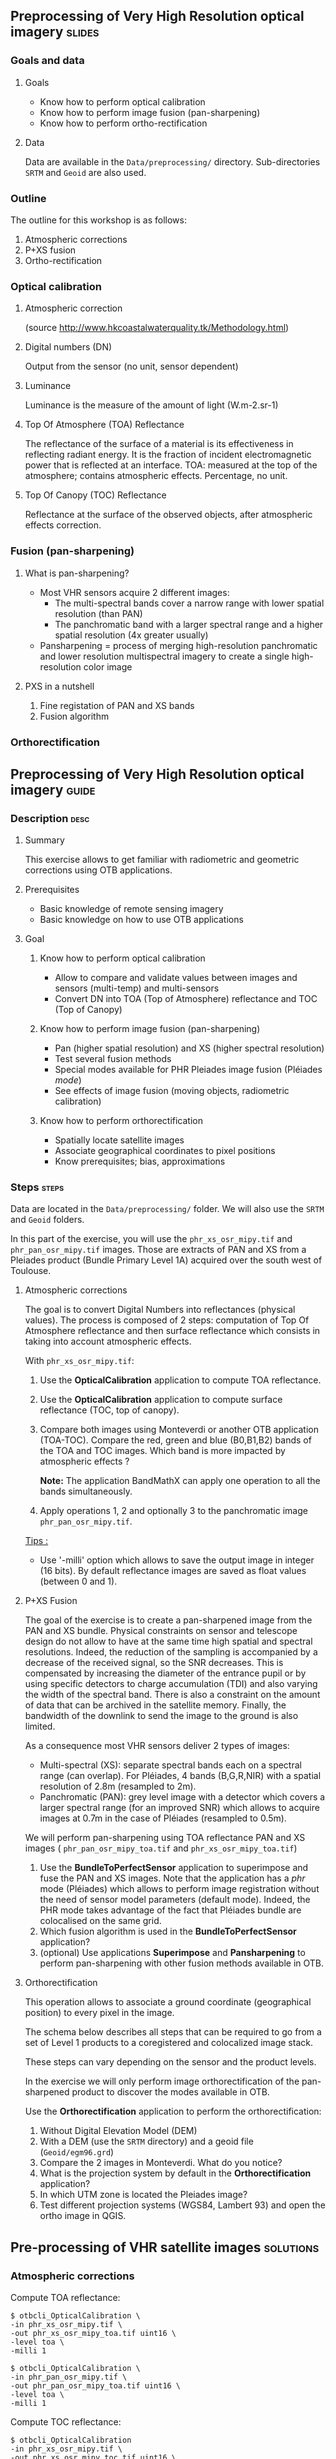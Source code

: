 ** Preprocessing of Very High Resolution optical imagery             :slides:
*** Goals and data
**** Goals
     - Know how to perform optical calibration
     - Know how to perform image fusion (pan-sharpening)
     - Know how to perform ortho-rectification
**** Data
     Data are available in the ~Data/preprocessing/~ directory. Sub-directories
     ~SRTM~ and ~Geoid~ are also used.
*** Outline
    The outline for this workshop is as follows:
    1. Atmospheric corrections
    2. P+XS fusion
    3. Ortho-rectification
*** Optical calibration
**** Atmospheric correction
     #+ATTR_LATEX: :float t :width 0.7\textwidth
     [[file:Images/atmo_correction.png]]
     (source http://www.hkcoastalwaterquality.tk/Methodology.html)
**** Digital numbers (DN)
     Output from the sensor (no unit, sensor dependent)
**** Luminance
     Luminance is the measure of the amount of light (W.m-2.sr-1)
**** Top Of Atmosphere (TOA) Reflectance
     The reflectance of the surface of a material is its effectiveness in
     reflecting radiant energy.
     It is the fraction of incident electromagnetic power that is reflected at an interface.
     TOA: measured at the top of the atmosphere; contains atmospheric effects.
     Percentage, no unit.
**** Top Of Canopy (TOC) Reflectance 
     Reflectance at the surface of the observed objects, after atmospheric effects correction.

*** Fusion (pan-sharpening)
    
**** What is pan-sharpening?
    - Most VHR sensors acquire 2 different images:
      - The multi-spectral bands cover a narrow range with lower spatial
        resolution (than PAN)
      - The panchromatic band with a larger spectral range and a higher
        spatial resolution (4x greater usually)
    - Pansharpening =  process of merging high-resolution panchromatic and lower resolution multispectral imagery to create a single high-resolution color image

**** PXS in a nutshell
     1. Fine registation of PAN and XS bands
     2. Fusion algorithm

*** Orthorectification

     #+BEGIN_LaTeX
     \begin{center}
     \begin{tikzpicture}[scale=0.2]
    \tiny
    \draw[fill=black!10] (-1,-12) rectangle (75,17);
     \foreach \x in {5,...,1}
       \draw[fill=red] (\x,\x) rectangle +(4,4);
     \node[fill=black!10, text width= 1.5cm] (InputSeries) at
       (4,-1) {Input series};
     %\pause
     \draw[->,thick] (9,5) --  +(3,0);
     %%\pause
     \draw[fill=black!30,rounded corners=2pt] (12.2,3) rectangle +(6,4);
     \node[text width= 0.8cm] (SensorModel) at (15,5) {Sensor Model};
     %\pause
     \draw[fill=red!30] (1,-10) rectangle +(4,4);
     \node[fill=black!10, text width= 1.2cm] (DEM) at
       (5,-11) {DEM};
     %\pause
     \draw[->,thick] (3,-5.5) --  ++(0,3) -- ++(12,0) -- ++(0,5);
     %\pause
     \draw[->,thick] (18.5,5) --  +(3,0);
     %\pause
     \foreach \x in {5,...,1}
       \draw[fill=blue,xshift=600pt] (\x,\x) rectangle +(4,4);
     \node[fill=black!10, text width= 2.8cm] (GeoRefSeries) at
       (28,-1) {Geo-referenced Series};
%\pause
      

       \draw[->,thick] (25.5,8.5) --  +(0,3);
       
     \draw[fill=black!30,rounded corners=2pt] (22,12) rectangle +(8.5,4);
     \node[text width= 1.5cm] (HomPoExtr) at (27,14) {Homologous Points};

     \draw[->,thick] (21.5,14) --  +(-2.5,0);

     \draw[fill=black!30,rounded corners=2pt] (11,12) rectangle +(8,4);
     \node[text width= 1.3cm] (BBAdj) at (15.5,14) {Bundle-block Adjustement};

     \draw[->,thick] (15,11.5) --  +(0,-4);

     %\pause
      \draw[->,thick] (30,5) --  +(3,0);
      %\pause
     \draw[fill=black!30,rounded corners=2pt] (33.2,2.5) rectangle +(6,4.5);
     \node[text width= 0.7cm] (FineRegistration) at (36,4.9) {Fine Registration};
     %\pause

     
     \draw[->,thick] (39.5,5) --  +(3,0);
     %\pause
     \foreach \x in {5,...,1}
       \draw[fill=green,xshift=1200pt] (\x,\x) rectangle +(4,4);
     \node[fill=black!10, text width= 1.8cm] (RegistSeries) at
       (47,-1) {Registered Series};
     %\pause
     \draw[->,thick] (36,2) --  ++(0,-10) -- ++(-30,0);

     %\pause
      \draw[->,thick] (52,5) --  +(3,0);
      %\pause
     \draw[fill=black!30,rounded corners=2pt] (55.2,2.5) rectangle +(6,4.5);
     \node[text width= 0.7cm] (CartoProjection) at (57.5,4.9)
          {Map Projection};
     %\pause

     
     \draw[->,thick] (61.5,5) --  +(3,0);
     %\pause
     \foreach \x in {5,...,1}
       \draw[fill=yellow,xshift=1810pt] (\x,\x) rectangle +(4,4);
     \node[fill=black!10, text width= 1.95cm] (CartoSeries) at
       (68,-1) {Cartographic Series};
     
       
     \end{tikzpicture}
     \end{center}
     #+END_LaTeX
    

** Preprocessing of Very High Resolution optical imagery                          :guide:
*** Description                                                        :desc:
**** Summary
     This exercise allows to get familiar with radiometric and geometric
     corrections using OTB applications. 

**** Prerequisites
     - Basic knowledge of remote sensing imagery
     - Basic knowledge on how to use OTB applications
       
**** Goal
***** Know how to perform optical calibration
      - Allow to compare and validate values between images and sensors (multi-temp) and multi-sensors
      - Convert DN into TOA (Top of Atmosphere) reflectance and TOC (Top of Canopy)
***** Know how to perform image fusion (pan-sharpening)
      - Pan (higher spatial resolution) and XS (higher spectral resolution)
      - Test several fusion methods
      - Special modes available for PHR Pleiades image fusion (Pléiades /mode/)
      - See effects of image fusion (moving objects, radiometric calibration)
***** Know how to perform orthorectification
      - Spatially locate satellite images
      - Associate geographical coordinates to pixel positions
      - Know prerequisites; bias, approximations
       
*** Steps                                                             :steps:

Data are located in the ~Data/preprocessing/~ folder. We will also use the ~SRTM~ and ~Geoid~ 
folders.

In this part of the exercise, you will use the ~phr_xs_osr_mipy.tif~ and
~phr_pan_osr_mipy.tif~ images. Those are extracts of PAN and XS from a Pleiades product
(Bundle Primary Level 1A) acquired over the south west of Toulouse. 

**** Atmospheric corrections
     The goal is to convert Digital Numbers into reflectances (physical values). The
process is composed of 2 steps: computation of Top Of Atmosphere reflectance and
then surface reflectance which consists in taking into account atmospheric
effects.
     #+BEGIN_LaTeX


     \begin{center}
\begin{tikzpicture}[scale=0.18]
   \tiny

    \draw[->,thick] (0,0) --  +(3,0);
%     \pause

    \draw[fill=black!30,rounded corners=2pt] (4,-2) rectangle +(6,4);
    \node[text width= 0.8cm] (SensorModel) at (7,0) {DN to Lum};
%     \pause

    \draw[->,thick] (11,0) --  +(3,0);
%     \pause

    \draw[fill=black!30,rounded corners=2pt] (16,-2) rectangle +(6,4);
    \node[text width= 0.85cm] (SensorModel) at (19,0) {Lum to Refl};
%     \pause


    \draw[->,thick] (23,0) --  +(3,0);
%     \pause

    \draw[fill=black!30,rounded corners=2pt] (27,-2) rectangle +(6,4);
    \node[text width= 0.85cm] (SensorModel) at (30,0) {TOA to TOC};
%     \pause

    \draw[->,thick] (34,0) --  +(3,0);
%     \pause

    \draw[fill=black!30,rounded corners=2pt] (38,-2) rectangle +(6.5,4);
    \node[text width= 0.85cm] (SensorModel) at (41,0) {Adjacency};
%     \pause

    \draw[->,thick] (45,0) --  +(3,0);

 \end{tikzpicture}
\end{center}

#+END_LaTeX 

With ~phr_xs_osr_mipy.tif~:

1. Use the *OpticalCalibration* application to compute TOA reflectance.
2. Use the *OpticalCalibration* application to compute surface reflectance (TOC, top of canopy).
3. Compare both images using Monteverdi or another OTB application
   (TOA-TOC). Compare the red, green and blue (B0,B1,B2) bands of the
   TOA and TOC images. Which band is more impacted by atmospheric
   effects ?

   *Note:* The application BandMathX can apply one operation to all the bands simultaneously.

4. Apply operations 1, 2 and optionally 3 to the panchromatic image ~phr_pan_osr_mipy.tif~.

_Tips :_
- Use '-milli' option which allows to save the output image in integer (16 bits). By
  default reflectance images are saved as float values (between 0 and 1).

**** P+XS Fusion
     The goal of the exercise is to create a pan-sharpened image from
     the PAN and XS bundle. Physical constraints on sensor and
     telescope design do not allow to have at the same time high
     spatial and spectral resolutions. Indeed, the reduction of the
     sampling is accompanied by a decrease of the received signal, so
     the SNR decreases. This is compensated by increasing the diameter
     of the entrance pupil or by using specific detectors to charge
     accumulation (TDI) and also varying the width of the spectral
     band. There is also a constraint on the amount of data
     that can be archived in the satellite memory. Finally, the bandwidth of the downlink to send the image to the ground is also limited.

     As a consequence most VHR sensors deliver 2 types of images:

     - Multi-spectral (XS): separate spectral bands each on a spectral range (can
       overlap). For Pléiades, 4 bands (B,G,R,NIR) with a spatial resolution of
       2.8m (resampled to 2m).
     - Panchromatic (PAN): grey level image with a detector which covers
       a larger spectral range (for an improved SNR) which allows to acquire images at 0.7m
       in the case of Pléiades (resampled to 0.5m).
     
     We will perform pan-sharpening using TOA reflectance PAN and XS images (
     ~phr_pan_osr_mipy_toa.tif~ and ~phr_xs_osr_mipy_toa.tif~)
         
     1. Use the *BundleToPerfectSensor* application to superimpose and fuse the PAN
        and XS images. Note that the application has a /phr/ mode (Pléiades)
        which allows to perform image registration without the need of sensor
        model parameters (default mode). Indeed, the PHR mode takes advantage of
        the fact that Pléiades bundle are colocalised on the same grid.
     2. Which fusion algorithm is used in the *BundleToPerfectSensor* application?
     3. (optional) Use applications *Superimpose* and *Pansharpening* to perform
        pan-sharpening with other fusion methods available in OTB.

**** Orthorectification
     
     This operation allows to associate a ground coordinate (geographical position) to every pixel in the image.

     The schema below describes all steps that can be required to go from a set
     of Level 1 products to a coregistered and colocalized image stack. 

     #+BEGIN_LaTeX
     \begin{center}
     \begin{tikzpicture}[scale=0.2]
    \tiny
    \draw[fill=black!10] (-1,-12) rectangle (75,17);
     \foreach \x in {5,...,1}
       \draw[fill=red] (\x,\x) rectangle +(4,4);
     \node[fill=black!10, text width= 1.5cm] (InputSeries) at
       (4,-1) {Input series};
     %\pause
     \draw[->,thick] (9,5) --  +(3,0);
     %%\pause
     \draw[fill=black!30,rounded corners=2pt] (12.2,3) rectangle +(6,4);
     \node[text width= 0.8cm] (SensorModel) at (15,5) {Sensor Model};
     %\pause
     \draw[fill=red!30] (1,-10) rectangle +(4,4);
     \node[fill=black!10, text width= 1.2cm] (DEM) at
       (5,-11) {DEM};
     %\pause
     \draw[->,thick] (3,-5.5) --  ++(0,3) -- ++(12,0) -- ++(0,5);
     %\pause
     \draw[->,thick] (18.5,5) --  +(3,0);
     %\pause
     \foreach \x in {5,...,1}
       \draw[fill=blue,xshift=600pt] (\x,\x) rectangle +(4,4);
     \node[fill=black!10, text width= 2.8cm] (GeoRefSeries) at
       (28,-1) {Geo-referenced Series};
%\pause
      

       \draw[->,thick] (25.5,8.5) --  +(0,3);
       
     \draw[fill=black!30,rounded corners=2pt] (22,12) rectangle +(8.5,4);
     \node[text width= 1.5cm] (HomPoExtr) at (27,14) {Homologous Points};

     \draw[->,thick] (21.5,14) --  +(-2.5,0);

     \draw[fill=black!30,rounded corners=2pt] (11,12) rectangle +(8,4);
     \node[text width= 1.3cm] (BBAdj) at (15.5,14) {Bundle-block Adjustement};

     \draw[->,thick] (15,11.5) --  +(0,-4);

     %\pause
      \draw[->,thick] (30,5) --  +(3,0);
      %\pause
     \draw[fill=black!30,rounded corners=2pt] (33.2,2.5) rectangle +(6,4.5);
     \node[text width= 0.7cm] (FineRegistration) at (36,4.9) {Fine Registration};
     %\pause

     
     \draw[->,thick] (39.5,5) --  +(3,0);
     %\pause
     \foreach \x in {5,...,1}
       \draw[fill=green,xshift=1200pt] (\x,\x) rectangle +(4,4);
     \node[fill=black!10, text width= 1.8cm] (RegistSeries) at
       (47,-1) {Registered Series};
     %\pause
     \draw[->,thick] (36,2) --  ++(0,-10) -- ++(-30,0);

     %\pause
      \draw[->,thick] (52,5) --  +(3,0);
      %\pause
     \draw[fill=black!30,rounded corners=2pt] (55.2,2.5) rectangle +(6,4.5);
     \node[text width= 0.7cm] (CartoProjection) at (57.5,4.9)
          {Map Projection};
     %\pause

     
     \draw[->,thick] (61.5,5) --  +(3,0);
     %\pause
     \foreach \x in {5,...,1}
       \draw[fill=yellow,xshift=1810pt] (\x,\x) rectangle +(4,4);
     \node[fill=black!10, text width= 1.95cm] (CartoSeries) at
       (68,-1) {Cartographic Series};
     
       
     \end{tikzpicture}
     \end{center}
     #+END_LaTeX

     These steps can vary depending on the sensor and the product levels.

     In the exercise we will only perform image orthorectification of the
     pan-sharpened product to discover the modes available in OTB.
     
     Use  the *Orthorectification* application to perform the
     orthorectification:

        1. Without Digital Elevation Model (DEM)
        2. With a DEM (use the ~SRTM~ directory) and a geoid file (~Geoid/egm96.grd~)
        3. Compare the 2 images in Monteverdi. What do you notice?
        4. What is the projection system by default in the *Orthorectification* application?
        5. In which UTM zone is located the Pleiades image?
        6. Test different projection systems (WGS84, Lambert 93) and open the ortho image in QGIS.

** Pre-processing of VHR satellite images                 :solutions:
*** Atmospheric corrections
     
    Compute TOA reflectance:

    #+BEGIN_EXAMPLE
    $ otbcli_OpticalCalibration \
    -in phr_xs_osr_mipy.tif \
    -out phr_xs_osr_mipy_toa.tif uint16 \
    -level toa \
    -milli 1
    #+END_EXAMPLE

    #+BEGIN_EXAMPLE
    $ otbcli_OpticalCalibration \
    -in phr_pan_osr_mipy.tif \
    -out phr_pan_osr_mipy_toa.tif uint16 \
    -level toa \
    -milli 1
    #+END_EXAMPLE


    Compute TOC reflectance:

     #+BEGIN_EXAMPLE
    $ otbcli_OpticalCalibration 
    -in phr_xs_osr_mipy.tif \
    -out phr_xs_osr_mipy_toc.tif uint16 \
    -level toc \
    -milli 1
    #+END_EXAMPLE

    #+BEGIN_EXAMPLE
    $ otbcli_OpticalCalibration 
    -in phr_pan_osr_mipy.tif \
    -out phr_pan_osr_mipy_toc.tif uint16 \
    -level toc \
    -milli 1
    #+END_EXAMPLE

    We can use the *BandMathX* application to compute image differences:

    #+BEGIN_EXAMPLE
    $ otbcli_BandMathX 
    -il phr_xs_osr_mipy_toa.tif phr_xs_osr_mipy_toc.tif \
    -out diff_xs_toa_toc.tif int16 \
    -exp "im1-im2"
    #+END_EXAMPLE

    Then, for the panchromatic image:

    #+BEGIN_EXAMPLE
    $ otbcli_BandMath 
    -il phr_pan_osr_mipy_toa.tif phr_pan_osr_mipy_toc.tif \
    -out diff_pan_toa_toc.tif int16 \
    -exp "im1b1-im2b1"
    #+END_EXAMPLE

    The blue band is more impacted by atmospheric effects. Indeed molecular
    diffusion on the signal is high in this spectral range ($\lambda^{-4}$ decay). 

*** P+XS Fusion
    #+BEGIN_EXAMPLE
    $ otbcli_BundleToPerfectSensor \
    -inp phr_pan_osr_mipy_toa.tif \
    -inxs phr_xs_osr_mipy_toa.tif \
    -mode phr \
    -out phr_pxs_osr_mipy.tif uint16
    #+END_EXAMPLE
*** Ortho-rectification

    1. Orthorectification without DEM:
       #+BEGIN_EXAMPLE
       $ otbcli_OrthoRectification \
       -io.in phr_pxs_osr_mipy.tif \
       -io.out phr_orthopxs_osr_mipy.tif uint16
       #+END_EXAMPLE
    2. Orthorectification with DEM and geoid:
       #+BEGIN_EXAMPLE
       $ otbcli_OrthoRectification \
       -io.in phr_pxs_osr_mipy.tif \
       -io.out phr_orthopxs_osr_mipy.tif uint16 \ 
       -elev.dem SRTM/ \
       -elev.geoid Geoid/egm96.grd
       #+END_EXAMPLE
    3. Default projection is UTM. In our case the UTM zone is 32 North. 
    4. Orthorectification in WGS84 and in Lambert 93:
       #+BEGIN_EXAMPLE
       $ otbcli_OrthoRectification \
       -io.in phr_pxs_osr_mipy.tif \
       -io.out phr_orthopxs_osr_mipy.tif uint16 \ 
       -elev.dem SRTM/ \
       -elev.geoid Geoid/egm96.grd \ 
       -map epsg -map.epsg.code 4326
       #+END_EXAMPLE

       #+BEGIN_EXAMPLE
       $ otbcli_OrthoRectification \
       -io.in phr_pxs_osr_mipy.tif \
       -io.out phr_orthopxs_osr_mipy.tif uint16 \
       -elev.dem SRTM/ \
       -elev.geoid Geoid/egm96.grd \
       -map lambert93
       #+END_EXAMPLE
